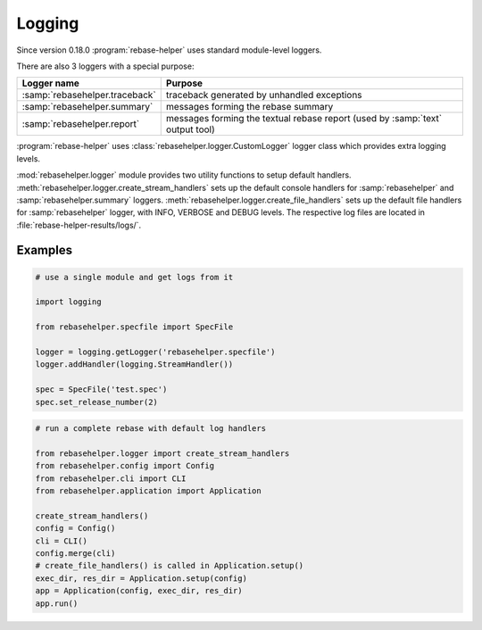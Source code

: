 Logging
=======

Since version 0.18.0 :program:`rebase-helper` uses standard module-level loggers.

There are also 3 loggers with a special purpose:

=============================== =============================================================================
Logger name                     Purpose
=============================== =============================================================================
:samp:`rebasehelper.traceback`  traceback generated by unhandled exceptions
:samp:`rebasehelper.summary`    messages forming the rebase summary
:samp:`rebasehelper.report`     messages forming the textual rebase report (used by :samp:`text` output tool)
=============================== =============================================================================


:program:`rebase-helper` uses :class:`rebasehelper.logger.CustomLogger` logger class which provides extra
logging levels.

:mod:`rebasehelper.logger` module provides two utility functions to setup default handlers.
:meth:`rebasehelper.logger.create_stream_handlers` sets up the default console handlers for
:samp:`rebasehelper` and :samp:`rebasehelper.summary` loggers.
:meth:`rebasehelper.logger.create_file_handlers` sets up the default file handlers for :samp:`rebasehelper` logger,
with INFO, VERBOSE and DEBUG levels. The respective log files are located in :file:`rebase-helper-results/logs/`.


Examples
--------

.. code-block:: python

    # use a single module and get logs from it

    import logging

    from rebasehelper.specfile import SpecFile

    logger = logging.getLogger('rebasehelper.specfile')
    logger.addHandler(logging.StreamHandler())

    spec = SpecFile('test.spec')
    spec.set_release_number(2)

.. code-block:: python

    # run a complete rebase with default log handlers

    from rebasehelper.logger import create_stream_handlers
    from rebasehelper.config import Config
    from rebasehelper.cli import CLI
    from rebasehelper.application import Application

    create_stream_handlers()
    config = Config()
    cli = CLI()
    config.merge(cli)
    # create_file_handlers() is called in Application.setup()
    exec_dir, res_dir = Application.setup(config)
    app = Application(config, exec_dir, res_dir)
    app.run()
